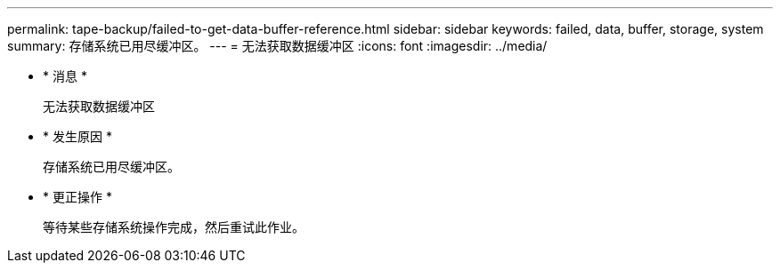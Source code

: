 ---
permalink: tape-backup/failed-to-get-data-buffer-reference.html 
sidebar: sidebar 
keywords: failed, data, buffer, storage, system 
summary: 存储系统已用尽缓冲区。 
---
= 无法获取数据缓冲区
:icons: font
:imagesdir: ../media/


* * 消息 *
+
`无法获取数据缓冲区`

* * 发生原因 *
+
存储系统已用尽缓冲区。

* * 更正操作 *
+
等待某些存储系统操作完成，然后重试此作业。


